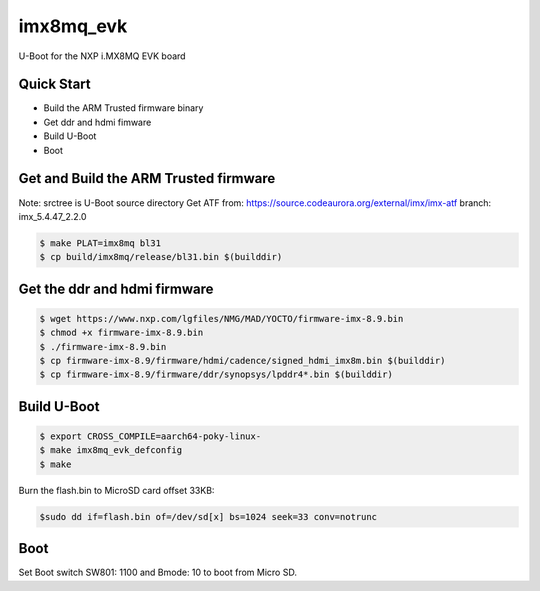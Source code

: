.. SPDX-License-Identifier: GPL-2.0+

imx8mq_evk
==========

U-Boot for the NXP i.MX8MQ EVK board

Quick Start
-----------

- Build the ARM Trusted firmware binary
- Get ddr and hdmi fimware
- Build U-Boot
- Boot

Get and Build the ARM Trusted firmware
--------------------------------------

Note: srctree is U-Boot source directory
Get ATF from: https://source.codeaurora.org/external/imx/imx-atf
branch: imx_5.4.47_2.2.0

.. code-block:: bash

   $ make PLAT=imx8mq bl31
   $ cp build/imx8mq/release/bl31.bin $(builddir)

Get the ddr and hdmi firmware
-----------------------------

.. code-block:: bash

   $ wget https://www.nxp.com/lgfiles/NMG/MAD/YOCTO/firmware-imx-8.9.bin
   $ chmod +x firmware-imx-8.9.bin
   $ ./firmware-imx-8.9.bin
   $ cp firmware-imx-8.9/firmware/hdmi/cadence/signed_hdmi_imx8m.bin $(builddir)
   $ cp firmware-imx-8.9/firmware/ddr/synopsys/lpddr4*.bin $(builddir)

Build U-Boot
------------

.. code-block:: bash

   $ export CROSS_COMPILE=aarch64-poky-linux-
   $ make imx8mq_evk_defconfig
   $ make

Burn the flash.bin to MicroSD card offset 33KB:

.. code-block:: bash

   $sudo dd if=flash.bin of=/dev/sd[x] bs=1024 seek=33 conv=notrunc

Boot
----
Set Boot switch SW801: 1100 and Bmode: 10 to boot from Micro SD.
